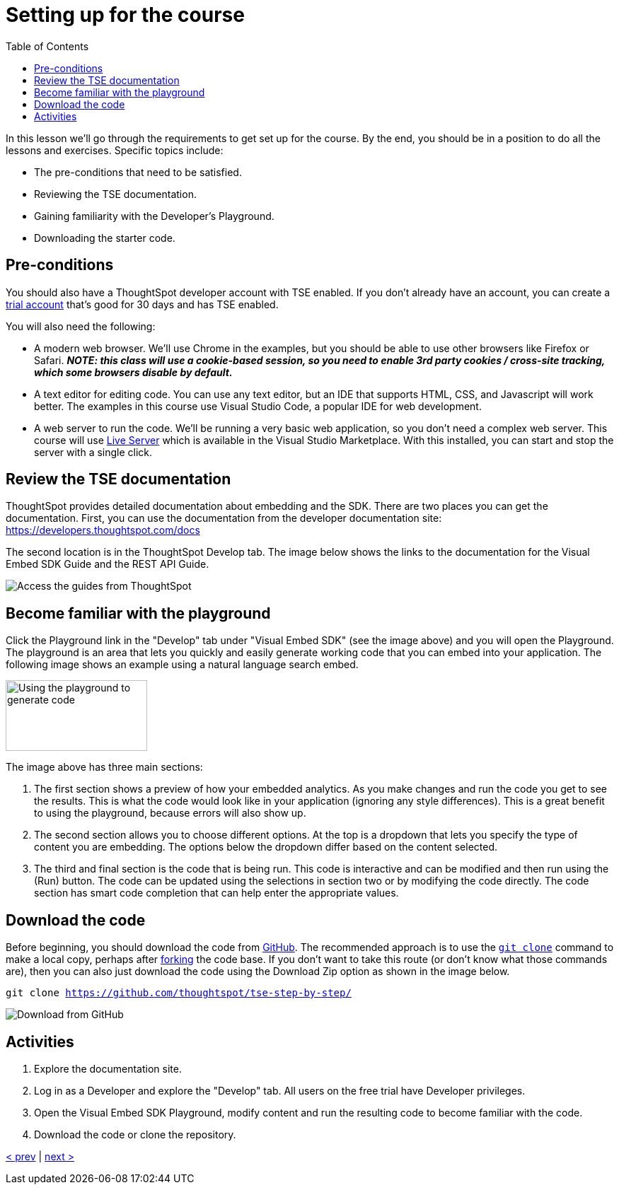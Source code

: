 = Setting up for the course
:toc: true
:toclevels: 3

:page-title: Lesson 2: Setting up for the course
:page-pageid: tse-fundamentals_lesson-02
:page-description: This lesson goes through the requirements to get set up for the course, including prerequisites, TSE documentation, Developer's Playground, and downloading starter code.

In this lesson we'll go through the requirements to get set up for the course. By the end, you should be in a position to do all the lessons and exercises. Specific topics include:

* The pre-conditions that need to be satisfied.
* Reviewing the TSE documentation.
* Gaining familiarity with the Developer's Playground.
* Downloading the starter code.

== Pre-conditions

You should also have a ThoughtSpot developer account with TSE enabled. If you don't already have an account, you can create a https://www.thoughtspot.com/trial?tsref=ts-dev-training[trial account] that's good for 30 days and has TSE enabled.

You will also need the following:

* A modern web browser. We'll use Chrome in the examples, but you should be able to use other browsers like Firefox or Safari.  *_NOTE: this class will use a cookie-based session, so you need to enable 3rd party cookies / cross-site tracking, which some browsers disable by default._*
* A text editor for editing code. You can use any text editor, but an IDE that supports HTML, CSS, and Javascript will work better. The examples in this course use Visual Studio Code, a popular IDE for web development.
* A web server to run the code. We'll be running a very basic web application, so you don't need a complex web server. This course will use https://marketplace.visualstudio.com/items?itemName=ritwickdey.LiveServer[Live Server] which is available in the Visual Studio Marketplace. With this installed, you can start and stop the server with a single click.

== Review the TSE documentation

ThoughtSpot provides detailed documentation about embedding and the SDK. There are two places you can get the documentation. First, you can use the documentation from the developer documentation site: https://developers.thoughtspot.com/docs[https://developers.thoughtspot.com/docs]

The second location is in the ThoughtSpot Develop tab. The image below shows the links to the documentation for the Visual Embed SDK Guide and the REST API Guide.

image::images/tutorials/tse-fundamentals/lesson-02-doc-links.png[Access the guides from ThoughtSpot]

== Become familiar with the playground

Click the Playground link in the "Develop" tab under "Visual Embed SDK" (see the image above) and you will open the Playground. The playground is an area that lets you quickly and easily generate working code that you can embed into your application. The following image shows an example using a natural language search embed.

image::images/tutorials/tse-fundamentals/lesson-02-playground-sage-search.png[Using the playground to generate code, width=200, height=100]

The image above has three main sections:

1. The first section shows a preview of how your embedded analytics. As you make changes and run the code you get to see the results. This is what the code would look like in your application (ignoring any style differences). This is a great benefit to using the playground, because errors will also show up.
2. The second section allows you to choose different options. At the top is a dropdown that lets you specify the type of content you are embedding. The options below the dropdown differ based on the content selected.
3. The third and final section is the code that is being run. This code is interactive and can be modified and then run using the (Run) button. The code can be updated using the selections in section two or by modifying the code directly. The code section has smart code completion that can help enter the appropriate values.

== Download the code

Before beginning, you should download the code from https://github.com/thoughtspot/tse-step-by-step/[GitHub]. The recommended approach is to use the https://github.com/git-guides/git-clone[`git clone`] command to make a local copy, perhaps after https://docs.github.com/en/get-started/quickstart/fork-a-repo[forking] the code base. If you don't want to take this route (or don't know what those commands are), then you can also just download the code using the Download Zip option as shown in the image below.

`git clone https://github.com/thoughtspot/tse-step-by-step/`

image::images/tutorials/tse-fundamentals/lesson-02-download-git.png[Download from GitHub]

== Activities

1. Explore the documentation site.
2. Log in as a Developer and explore the "Develop" tab. All users on the free trial have Developer privileges.
3. Open the Visual Embed SDK Playground, modify content and run the resulting code to become familiar with the code.
4. Download the code or clone the repository.

xref:tse-fundamentals-lesson-01.adoc[< prev] | xref:tse-fundamentals-lesson-03.adoc[next >]
